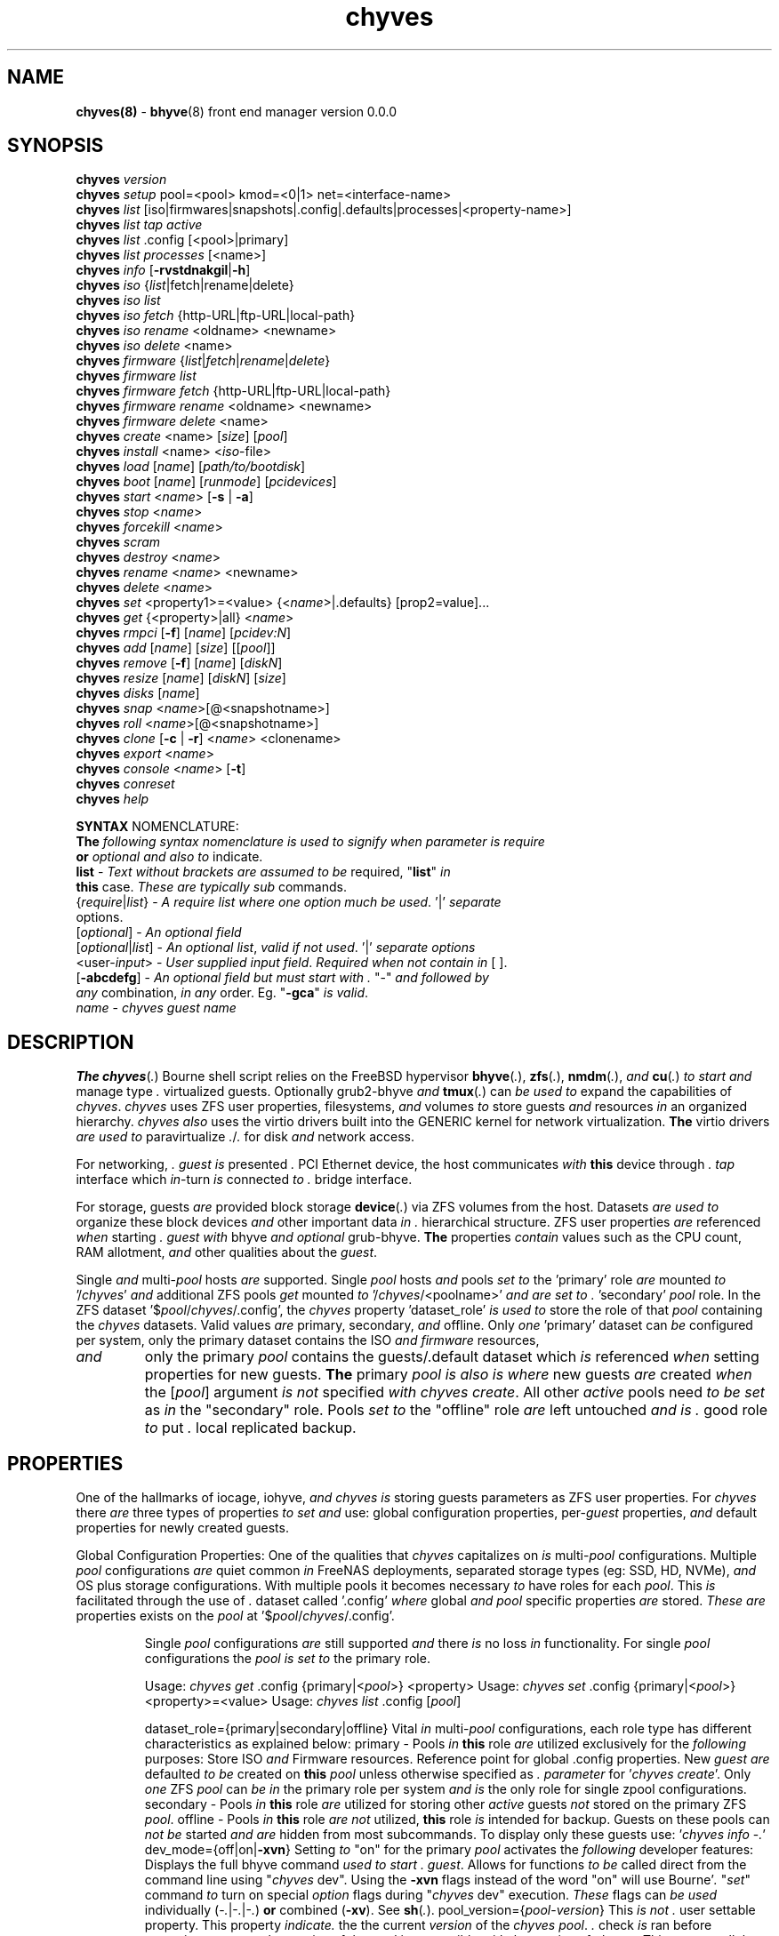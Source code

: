 .\" Text automatically generated by txt2man
.TH chyves 8 "05 May 2016" "" "FreeBSD System Manager's Manual"
.SH NAME
\fBchyves(8) \fP- \fBbhyve\fP(8) front end manager version 0.0.0
\fB
.SH SYNOPSIS
.nf
.fam C
\fBchyves\fP \fIversion\fP
\fBchyves\fP \fIsetup\fP pool=<pool> kmod=<0|1> net=<interface-name>
\fBchyves\fP \fIlist\fP [iso|firmwares|snapshots|.config|.defaults|processes|<property-name>]
\fBchyves\fP \fIlist\fP \fItap\fP \fIactive\fP
\fBchyves\fP \fIlist\fP .config [<pool>|primary]
\fBchyves\fP \fIlist\fP \fIprocesses\fP [<name>]
\fBchyves\fP \fIinfo\fP [\fB-rvstdnakgil\fP|\fB-h\fP]
\fBchyves\fP \fIiso\fP {\fIlist\fP|fetch|rename|delete}
\fBchyves\fP \fIiso\fP \fIlist\fP
\fBchyves\fP \fIiso\fP \fIfetch\fP {http-URL|ftp-URL|local-path}
\fBchyves\fP \fIiso\fP \fIrename\fP <oldname> <newname>
\fBchyves\fP \fIiso\fP \fIdelete\fP <name>
\fBchyves\fP \fIfirmware\fP {\fIlist\fP|\fIfetch\fP|\fIrename\fP|\fIdelete\fP}
\fBchyves\fP \fIfirmware\fP \fIlist\fP
\fBchyves\fP \fIfirmware\fP \fIfetch\fP {http-URL|ftp-URL|local-path}
\fBchyves\fP \fIfirmware\fP \fIrename\fP <oldname> <newname>
\fBchyves\fP \fIfirmware\fP \fIdelete\fP <name>
\fBchyves\fP \fIcreate\fP <name> [\fIsize\fP] [\fIpool\fP]
\fBchyves\fP \fIinstall\fP <name> <\fIiso\fP-file>
\fBchyves\fP \fIload\fP [\fIname\fP] [\fIpath/to/bootdisk\fP]
\fBchyves\fP \fIboot\fP [\fIname\fP] [\fIrunmode\fP] [\fIpcidevices\fP]
\fBchyves\fP \fIstart\fP <\fIname\fP> [\fB-s\fP | \fB-a\fP]
\fBchyves\fP \fIstop\fP <\fIname\fP>
\fBchyves\fP \fIforcekill\fP <\fIname\fP>
\fBchyves\fP \fIscram\fP
\fBchyves\fP \fIdestroy\fP <\fIname\fP>
\fBchyves\fP \fIrename\fP <\fIname\fP> <newname>
\fBchyves\fP \fIdelete\fP <\fIname\fP>
\fBchyves\fP \fIset\fP <property1>=<value> {<\fIname\fP>|.defaults} [prop2=value]\.\.\.
\fBchyves\fP \fIget\fP {<property>|all} <\fIname\fP>
\fBchyves\fP \fIrmpci\fP [\fB-f\fP] [\fIname\fP] [\fIpcidev:N\fP]
\fBchyves\fP \fIadd\fP [\fIname\fP] [\fIsize\fP] [[\fIpool\fP]]
\fBchyves\fP \fIremove\fP [\fB-f\fP] [\fIname\fP] [\fIdiskN\fP]
\fBchyves\fP \fIresize\fP [\fIname\fP] [\fIdiskN\fP] [\fIsize\fP]
\fBchyves\fP \fIdisks\fP [\fIname\fP]
\fBchyves\fP \fIsnap\fP <\fIname\fP>[@<snapshotname>]
\fBchyves\fP \fIroll\fP <\fIname\fP>[@<snapshotname>]
\fBchyves\fP \fIclone\fP [\fB-c\fP | \fB-r\fP] <\fIname\fP> <clonename>
\fBchyves\fP \fIexport\fP <\fIname\fP>
\fBchyves\fP \fIconsole\fP <\fIname\fP> [\fB-t\fP]
\fBchyves\fP \fIconreset\fP
\fBchyves\fP \fIhelp\fP

\fBSYNTAX\fP NOMENCLATURE:
\fBThe\fP \fIfollowing\fP \fIsyntax\fP \fInomenclature\fP \fIis\fP \fIused\fP \fIto\fP \fIsignify\fP \fIwhen\fP \fIparameter\fP \fIis\fP \fIrequire\fP
\fBor\fP \fIoptional\fP \fIand\fP \fIalso\fP \fIto\fP indicate.
 \fBlist\fP             - \fIText\fP \fIwithout\fP \fIbrackets\fP \fIare\fP \fIassumed\fP \fIto\fP \fIbe\fP required, "\fBlist\fP" \fIin\fP
                  \fBthis\fP case. \fIThese\fP \fIare\fP \fItypically\fP \fIsub\fP commands.
 {\fIrequire\fP|\fIlist\fP}   - \fIA\fP \fIrequire\fP \fIlist\fP \fIwhere\fP \fIone\fP \fIoption\fP \fImuch\fP \fIbe\fP \fIused\fP. '|' \fIseparate\fP
                  options.
 [\fIoptional\fP]       - \fIAn\fP \fIoptional\fP \fIfield\fP
 [\fIoptional\fP|\fIlist\fP]  - \fIAn\fP \fIoptional\fP \fIlist\fP, \fIvalid\fP \fIif\fP \fInot\fP \fIused\fP. '|' \fIseparate\fP \fIoptions\fP
 <user-\fIinput\fP>     - \fIUser\fP \fIsupplied\fP \fIinput\fP \fIfield\fP. \fIRequired\fP \fIwhen\fP \fInot\fP \fIcontain\fP \fIin\fP [ ].
 [\fB-abcdefg\fP]       - \fIAn\fP \fIoptional\fP \fIfield\fP \fIbut\fP \fImust\fP \fIstart\fP \fIwith\fP \fI.\fP "-" \fIand\fP \fIfollowed\fP \fIby\fP
                  \fIany\fP combination, \fIin\fP \fIany\fP order. Eg. "\fB-gca\fP" \fIis\fP \fIvalid\fP.
 \fIname\fP             - \fIchyves\fP \fIguest\fP \fIname\fP

.fam T
.fi
.fam T
.fi
.SH DESCRIPTION
\fBThe\fP \fBchyves\fP(\fI.\fP) Bourne shell script relies on the FreeBSD hypervisor \fBbhyve\fP(\fI.\fP),
\fBzfs\fP(\fI.\fP), \fBnmdm\fP(\fI.\fP), \fIand\fP \fBcu\fP(\fI.\fP) \fIto\fP \fIstart\fP \fIand\fP manage type \fI.\fP virtualized guests.
Optionally grub2-bhyve \fIand\fP \fBtmux\fP(\fI.\fP) can \fIbe\fP \fIused\fP \fIto\fP expand the capabilities of
\fIchyves\fP. \fIchyves\fP uses ZFS user properties, filesystems, \fIand\fP volumes \fIto\fP store
guests \fIand\fP resources \fIin\fP an organized hierarchy. \fIchyves\fP \fIalso\fP uses the virtio
drivers built into the GENERIC kernel for network virtualization. \fBThe\fP virtio
drivers \fIare\fP \fIused\fP \fIto\fP paravirtualize \fI.\fP/\fI.\fP for disk \fIand\fP network access.
.PP
For networking, \fI.\fP \fIguest\fP \fIis\fP presented \fI.\fP PCI Ethernet device, the host
communicates \fIwith\fP \fBthis\fP device through \fI.\fP \fItap\fP interface which \fIin\fP-turn \fIis\fP connected
\fIto\fP \fI.\fP bridge interface.
.PP
For storage, guests \fIare\fP provided block storage \fBdevice\fP(\fI.\fP) via ZFS volumes from
the host. Datasets \fIare\fP \fIused\fP \fIto\fP organize these block devices \fIand\fP other important
data \fIin\fP \fI.\fP hierarchical structure. ZFS user properties \fIare\fP referenced \fIwhen\fP
starting \fI.\fP \fIguest\fP \fIwith\fP bhyve \fIand\fP \fIoptional\fP grub-bhyve. \fBThe\fP properties \fIcontain\fP
values such as the CPU count, RAM allotment, \fIand\fP other qualities about the
\fIguest\fP.
.PP
Single \fIand\fP multi-\fIpool\fP hosts \fIare\fP supported. Single \fIpool\fP hosts \fIand\fP pools \fIset\fP \fIto\fP
the 'primary' role \fIare\fP mounted \fIto\fP '/\fIchyves\fP' \fIand\fP additional ZFS pools \fIget\fP mounted
\fIto\fP '/\fIchyves\fP/<poolname>' \fIand\fP \fIare\fP \fIset\fP \fIto\fP \fI.\fP 'secondary' \fIpool\fP role. In the ZFS
dataset '$\fIpool\fP/\fIchyves\fP/.config', the \fIchyves\fP property 'dataset_role' \fIis\fP \fIused\fP \fIto\fP
store the role of that \fIpool\fP containing the \fIchyves\fP datasets. Valid values \fIare\fP
primary, secondary, \fIand\fP offline. Only \fIone\fP 'primary' dataset can \fIbe\fP configured
per system, only the primary dataset contains the ISO \fIand\fP \fIfirmware\fP resources,
.TP
.B
\fIand\fP
only the primary \fIpool\fP contains the guests/.default dataset which \fIis\fP
referenced \fIwhen\fP setting properties for new guests. \fBThe\fP primary \fIpool\fP \fIis\fP \fIalso\fP \fIis\fP
\fIwhere\fP new guests \fIare\fP created \fIwhen\fP the [\fIpool\fP] argument \fIis\fP \fInot\fP specified \fIwith\fP
\fIchyves\fP \fIcreate\fP. All other \fIactive\fP pools need \fIto\fP \fIbe\fP \fIset\fP as \fIin\fP the "secondary" role.
Pools \fIset\fP \fIto\fP the "offline" role \fIare\fP left untouched \fIand\fP \fIis\fP \fI.\fP good role \fIto\fP put \fI.\fP
local replicated backup.
.SH PROPERTIES
One of the hallmarks of iocage, iohyve, \fIand\fP \fIchyves\fP \fIis\fP storing guests parameters
as ZFS user properties. For \fIchyves\fP there \fIare\fP three types of properties \fIto\fP \fIset\fP
\fIand\fP use: global configuration properties, per-\fIguest\fP properties, \fIand\fP default
properties for newly created guests.
.PP
Global Configuration Properties:
One of the qualities that \fIchyves\fP capitalizes on \fIis\fP multi-\fIpool\fP configurations.
Multiple \fIpool\fP configurations \fIare\fP quiet common \fIin\fP FreeNAS deployments,
separated storage types (eg: SSD, HD, NVMe), \fIand\fP OS plus storage
configurations. With multiple pools it becomes necessary \fIto\fP have roles for
each \fIpool\fP. This \fIis\fP facilitated through the use of \fI.\fP dataset called '.config'
\fIwhere\fP global \fIand\fP \fIpool\fP specific properties \fIare\fP stored. \fIThese\fP \fIare\fP properties
exists on the \fIpool\fP at '$\fIpool\fP/\fIchyves\fP/.config'.
.RS
.PP
Single \fIpool\fP configurations \fIare\fP still supported \fIand\fP there \fIis\fP no loss \fIin\fP
functionality. For single \fIpool\fP configurations the \fIpool\fP \fIis\fP \fIset\fP \fIto\fP the primary
role.
.PP
Usage: \fIchyves\fP \fIget\fP .config {primary|<\fIpool\fP>} <property>
Usage: \fIchyves\fP \fIset\fP .config {primary|<\fIpool\fP>} <property>=<value>
Usage: \fIchyves\fP \fIlist\fP .config [\fIpool\fP]
.PP
dataset_role={primary|secondary|offline}
Vital \fIin\fP multi-\fIpool\fP configurations, each role type has different
characteristics as explained below:
primary - Pools \fIin\fP \fBthis\fP role \fIare\fP utilized exclusively for the \fIfollowing\fP
purposes: Store ISO \fIand\fP Firmware resources. Reference point for
global .config properties. New \fIguest\fP \fIare\fP defaulted \fIto\fP \fIbe\fP created
on \fBthis\fP \fIpool\fP unless otherwise specified as \fI.\fP \fIparameter\fP for
\(cq\fIchyves\fP \fIcreate\fP'. Only \fIone\fP ZFS \fIpool\fP can \fIbe\fP \fIin\fP the primary role per
system \fIand\fP \fIis\fP the only role for single zpool configurations.
secondary - Pools \fIin\fP \fBthis\fP role \fIare\fP utilized for storing other \fIactive\fP guests
\fInot\fP stored on the primary ZFS \fIpool\fP.
offline - Pools \fIin\fP \fBthis\fP role \fIare\fP \fInot\fP utilized, \fBthis\fP role \fIis\fP intended for
backup. Guests on these pools can \fInot\fP \fIbe\fP started \fIand\fP \fIare\fP hidden
from most subcommands. To display only these guests use:
\(cq\fIchyves\fP \fIinfo\fP -\fI.\fP'
dev_mode={off|on|\fB-xvn\fP}
Setting \fIto\fP "on" for the primary \fIpool\fP activates the \fIfollowing\fP developer
features:
Displays the full bhyve command \fIused\fP \fIto\fP \fIstart\fP \fI.\fP \fIguest\fP.
Allows for functions \fIto\fP \fIbe\fP called direct from the command line using "\fIchyves\fP
dev". Using the \fB-xvn\fP flags instead of the word "on" will use Bourne'\fI.\fP "\fIset\fP"
command \fIto\fP turn on special \fIoption\fP flags during "\fIchyves\fP dev" execution. \fIThese\fP
flags can \fIbe\fP \fIused\fP individually (-\fI.\fP|-\fI.\fP|-\fI.\fP) \fBor\fP combined (\fB-xv\fP). See \fBsh\fP(\fI.\fP).
pool_version={\fIpool\fP-\fIversion\fP}
This \fIis\fP \fInot\fP \fI.\fP user settable property. This property \fIindicate.\fP the
the current \fIversion\fP of the \fIchyves\fP \fIpool\fP. \fI.\fP check \fIis\fP ran before
execution \fIto\fP ensure the \fIversion\fP of the \fIpool\fP \fIis\fP compatible \fIwith\fP
the \fIversion\fP of \fIchyves\fP. This ensures all the necessary properties
\fIare\fP on the dataset. This mechanism \fIis\fP \fI.\fP matter of future proofing.
restrict_new_property_names=[off|on]
Setting \fIto\fP "on" allows for new properties \fIto\fP \fIbe\fP created \fIwith\fP '\fIchyves\fP \fIset\fP'.
\fBThe\fP default \fIis\fP \fIset\fP \fIto\fP "off" \fIto\fP prevent creating new properties due \fIto\fP typos.
console_start_offset={integer}
This \fIis\fP \fI.\fP compatibility mechanism \fIused\fP \fIto\fP offset the first \fIchyves\fP null
\fIconsole\fP modem number so that \fI.\fP collision \fIis\fP less likely \fIwith\fP another
application \fBor\fP bhyve front end manager. \fBThe\fP initial default \fIis\fP \fIset\fP \fIto\fP "50".
tap_start_offset={integer}
This \fIis\fP \fI.\fP compatibility mechanism \fIused\fP \fIto\fP offset the first \fIchyves\fP \fItap\fP
interface so that \fI.\fP collision \fIis\fP less likely \fIwith\fP another application \fBor\fP
bhyve front end manager. \fBThe\fP initial default \fIis\fP \fIset\fP \fIto\fP "50", \fIvalid\fP values
\fIare\fP from \fI.\fP \fIto\fP 32767.
accept_non_standard_vlan_name={off|on}
Setting \fIto\fP "on" disables vlan verification checks. This needs \fIto\fP \fIbe\fP turned
on \fIwhen\fP interface vlans names do \fInot\fP follow the "vlan{\fI.\fP}" naming
\fInomenclature\fP.
.RE
.PP
Guest Properties:
\fIThese\fP \fIare\fP properties \fIused\fP \fIby\fP \fIchyves\fP \fIto\fP specify the parameters \fIto\fP pass \fIto\fP bhyve
\fIand\fP grub-bhyve \fIwhen\fP starting \fI.\fP \fIguest\fP.
.RS
.PP
Usage: \fIchyves\fP \fIget\fP <property> {<\fIname\fP>}
Usage: \fIchyves\fP \fIget\fP all {<\fIname\fP>}
Usage: \fIchyves\fP \fIlist\fP properties
Usage: \fIchyves\fP \fIlist\fP <property>
Usage: \fIchyves\fP \fIset\fP <property1>=<value> {<\fIname\fP>} <property2>=<value>
<property3>=<value>
Usage: \fIchyves\fP \fIset\fP <property1>=<value> {<\fIname\fP>} <property2>=<value>
<property3>=<value> {<name2>} <property1>=<value> <property2>=<value>
.PP
ram=[nS]
[\fI.\fP] \fIis\fP the number of bytes \fIand\fP [\fI.\fP] \fIis\fP the \fIsize\fP \fIin\fP \fI.\fP megabytes \fBor\fP \fI.\fP gigabytes.
Usage: ram=2G for \fI.\fP Gigabytes of RAM allocation.
cpu=[\fI.\fP]
Sets number [\fI.\fP] of cpu cores \fIto\fP use, up \fIto\fP 16.
con=nmdm[\fI.\fP]
Attaches null modem \fIconsole\fP. [\fI.\fP] \fImust\fP \fIbe\fP \fI.\fP unique number \fIand\fP
can \fInot\fP \fIbe\fP shared between started guests.
uuid= Sets UUID for bhyve instance. Normally \fIset\fP \fIby\fP /bin/uuidgen at creation.
\fItap\fP=\fItap\fP{\fI.\fP}[,\fItap\fP{\fI.\fP}]
\fItap\fP \fBdevice\fP(\fI.\fP) \fIused\fP for virtio-net
{\fI.\fP} \fIis\fP \fI.\fP \fItap\fP interface number \fIto\fP use.
Taps \fIare\fP process locked \fIand\fP can \fInot\fP \fIbe\fP shared \fIby\fP simultaneously \fIby\fP multiple
guests. Specify multiple \fItap\fP devices using \fI.\fP comma.
Examples: \fIchyves\fP \fIset\fP \fItap\fP=tap0 <\fIname\fP>
\fIchyves\fP \fIset\fP \fItap\fP=tap0,tap10,tap20,tap39 <\fIname\fP>
mac_tap{\fI.\fP}={xx:xx:xx:yy:yy:yy}
{\fI.\fP} \fIis\fP the \fItap\fP interface \fIto\fP assign the specified MAC address \fIto\fP \fIbe\fP attached
\fIto\fP the network adapter inside the \fIguest\fP OS. \fBThe\fP MAC address \fIis\fP an ASCII
string \fIin\fP \fBethers\fP(\fI.\fP) format.
Example: "mac_tap10=58:9C:FC:00:00:00"
### For Future Use ###
bridge{\fI.\fP}=\fItap\fP[\fI.\fP][,\fItap\fP{\fI.\fP}]
Assigns \fItap\fP \fBinterface\fP(\fI.\fP) \fIto\fP \fI.\fP bridge interface.
{\fI.\fP} \fIis\fP the \fItap\fP number interfaces.
{\fI.\fP} \fIis\fP the bridge interface number for the \fItap\fP interface \fIto\fP \fIbe\fP attached \fIto\fP.
Examples: bridge0=\fItap\fP
bridge60=tap10
bridge70=tap20
### For Future Use ###
bridge_phy_attach[\fI.\fP]={<ethernet-interface>|<vlan-interface>|private}
Assigns \fI.\fP physical \fBor\fP vlan interface \fIto\fP \fI.\fP bridge interface. \fI.\fP physical \fBor\fP
vlan interface can only \fIbe\fP assigned \fIto\fP \fIone\fP bridge. Using the word "private"
creates \fI.\fP private network \fIby\fP \fInot\fP attaching an outside connections except
other \fItap\fP members assigned \fIto\fP the bridge interface.
{\fI.\fP} \fIis\fP \fIto\fP specify the corresponding secondary \fItap\fP number interfaces.
{\fI.\fP} \fIis\fP the bridge interface \fIto\fP attach the first \fItap\fP member.
Examples: bridge_attach=em0
bridge_attach60=vlan52
bridge_attach70=private
pcidev:{\fI.\fP}={spec}
Advanced way \fIto\fP \fIadd\fP devices \fIto\fP the \fIguest\fP. See \fBbhyve\fP(\fI.\fP) for complete details.
{\fI.\fP} \fIis\fP the pcislot bus number, \fIvalid\fP values \fIare\fP from \fI.\fP \fIto\fP 31.
{spec} defines \fI.\fP virtual device added \fIto\fP the \fIguest\fP \fIby\fP using \fI.\fP bhyve -\fI.\fP
argument \fIwithout\fP the pcislot \fBor\fP function argument. PCI slot numbers \fIare\fP
assigned automatically \fIby\fP \fIchyves\fP.
Examples: "pcidev:\fI.\fP=passthru,\fI.\fP/\fI.\fP/\fI.\fP"
"pcidev:\fI.\fP=ahci-hd,/some/place/disk.img"
os={operating-system}
Supported values \fIare\fP freebsd, openbsd59, openbsd58, openbsd57, netbsd,
debian, d8lvm, centos6, centos7, arch, gentoo \fIand\fP custom. Any other values
\fIare\fP handled \fIby\fP \fI.\fP catch-all. There \fIis\fP no special handling for "freebsd"
guests except \fIwhen\fP the CPU lacks the UG feature on Intel CPUs, then only
guests \fIwith\fP "freebsd" as the "os" property \fIare\fP allowed \fIto\fP \fIstart\fP due \fIto\fP the
CPU virtualization limitations.
rcboot={\fI.\fP|<positive-integer>}
Tells \fIchyves\fP \fIto\fP \fIstart\fP guests upon host \fIboot\fP \fI.\fP positive integer \fIis\fP assigned.
\fBThe\fP integer represents the \fIboot\fP priority \fIwhere\fP the highest numbered \fIguest\fP \fIis\fP
started first. \fBThe\fP iohyve_enable="YES" directive \fImust\fP \fIbe\fP configured \fIin\fP
/etc/rc.conf for \fBthis\fP \fIto\fP work. Using "\fI.\fP" disables starting \fIguest\fP on host
\fIboot\fP.
loader={bhyveload|uefi|grub-bhyve}
Tells which loader \fIto\fP \fIused\fP \fIto\fP \fIboot\fP \fIguest\fP. bhyveload \fIis\fP for FreeBSD based
guests, uefi \fIis\fP \fIused\fP for UEFI based guests, \fIand\fP grub-bhyve \fIis\fP \fIused\fP for all
other guests.
description=["<INSERT BRIEF DESCRIPTION>"]
Used \fIto\fP describe \fIguest\fP. Use double quotes \fIwhen\fP description contains spaces.
notes=["<INSERT FURTHER NOTES>"]
Used \fIto\fP further describe guests. Use double quotes \fIwhen\fP description contains
spaces.
bargs
For advanced users \fIto\fP pass additional flags directly \fIto\fP bhyve. See \fBbhyve\fP(\fI.\fP)
for complete \fIlist\fP of flag \fIoptions\fP. Not \fIto\fP \fIbe\fP changed unless directed. For
complete \fIlist\fP of flags \fIused\fP \fIby\fP \fIchyves\fP \fIwhen\fP starting \fI.\fP specific \fIguest\fP, turn
on global configuration "dev_mode" \fIto\fP "on".
persist={\fI.\fP|\fI.\fP|\fI.\fP}
Used \fIto\fP indicate how \fIto\fP handle \fIwhen\fP the bhyve process ends.
[\fI.\fP] - Leave powered off \fIwhen\fP bhyve process closes
[\fI.\fP] - Power off \fIguest\fP \fIif\fP shutdown state \fIis\fP detected, attempt \fIto\fP
reboot otherwise. This \fIis\fP the default.
[\fI.\fP] - Always attempt \fIto\fP reboot.
.RE
.PP
Default Guest Properties:
\fIThese\fP properties \fIare\fP referenced \fIwhen\fP creating new guests. \fBThe\fP properties
prefixed \fIby\fP 'disk_' \fIare\fP \fInot\fP recommended \fIto\fP \fIbe\fP changed, you \fIare\fP likely \fIto\fP
chainsaw your foot off \fIand\fP then massacre \fI.\fP nearby litter of kitten/puppies
\fIin\fP the process. \fBThe\fP \fIguest\fP section of properties have the same purpose as
described \fIin\fP "Guest Properties" section above unless otherwise noted. Below
\fIare\fP the defaults on \fI.\fP new installation of \fIchyves\fP for reference.
.RS
.PP
\fIsize\fP=8G
Used during \fIsetup\fP \fIwhen\fP the \fIsize\fP \fIfield\fP \fIis\fP omitted.
default_bridge=bridge0
bridge_phy_attach
This property \fIis\fP initially \fIset\fP \fIwith\fP "\fIchyves\fP \fIsetup\fP net=<interface-\fIname\fP>"
ram=256M
cpu=\fI.\fP
persist=\fI.\fP
rcboot=\fI.\fP
loader=bhyveload
os=freebsd
bargs-A_-H_-\fI.\fP
disk_volmode=dev
disk_volblocksize=512
disk_dedup=inherit
disk_compression=inherit
disk_primarycache=inherit
disk_secondarycache=inherit
.SH OPTIONS
.TP
.B
\fIversion\fP
Prints the current running \fIversion\fP of \fIchyves\fP
.TP
.B
\fIsetup\fP
Installs required ZFS datasets, loads the necessary kernel modules,
\fIand\fP configures \fI.\fP \fItap\fP \fIand\fP bridge interface for \fIchyves\fP.
Usage: '\fIchyves\fP \fIsetup\fP \fIpool\fP=[poolname] kmod=[\fI.\fP|\fI.\fP] net=[iface]' \fIwhere\fP
[poolname] \fIis\fP the \fIpool\fP you want \fIto\fP \fIinstall\fP \fIchyves\fP on, kmod=[\fI.\fP|\fI.\fP] \fIis\fP
\fIif\fP you want \fIchyves\fP \fIto\fP \fIload\fP \fBor\fP unload the kernel modules. \fI.\fP \fIis\fP \fIto\fP
\fIload\fP. net=[iface] will \fIset\fP up \fI.\fP network bridge \fIto\fP the specified
interface.
.TP
.B
\fIlist\fP
Displays information about on general \fIguest\fP \fIinfo\fP \fIwith\fP the no
argument, "\fIiso\fP" will display ISOs resources, "snapshots" will
display snapshots for all guests, "\fItap\fP" will display all taps
including inactive taps, "\fItap\fP \fIactive\fP" will \fIlist\fP only \fIactive\fP taps,
\fIand\fP "con" will display configured consoles.
.RS
.TP
.B
$null
Lists properties about the guests \fIand\fP their \fIdisks\fP
using flags OS, Loader, \fIand\fP Description \fIin\fP \fI.\fP per \fIpool\fP table.
\fIto\fP control level of output. Fields include CPU count, RAM, Disk
Size, Pool, OS, Loader, Tap, Console, VMM status, Running status,
rcboot flag, \fIand\fP the description.
.TP
.B
\fIiso\fP
Lists the ISO resources.
.TP
.B
firmwares
Lists the Firmware resources.
.TP
.B
snapshots
Lists all of the snapshots for all the guests. Does \fInot\fP
show snapshots of \fIdisks\fP (they \fIare\fP there, though).
.TP
.B
\fItap\fP
Lists all of the network taps taken \fIby\fP \fIchyves\fP guests
This will \fIlist\fP taps that \fIare\fP \fInot\fP \fIactive\fP as well. Using
the argument \fIchyves\fP \fIlist\fP \fItap\fP \fIactive\fP displays only
\fIactive\fP taps.
.TP
.B
con
Lists all of the nullmodem consoles taken \fIby\fP \fIchyves\fP
guests.
.TP
.B
\fIinfo\fP
Lists all the guests along \fIwith\fP their RAM, CPU, Size,
OS, Loader, \fIand\fP Description (\fIif\fP -\fI.\fP \fIis\fP passed).
.RE
.TP
.B
fetchiso
Fetches installation ISO \fBor\fP \fIinstall\fP image \fIand\fP creates \fI.\fP
dataset for it.
Usage: '\fIchyves\fP fetchiso [URL]' \fIwhere\fP [URL] \fIis\fP the HTTP \fBor\fP FTP
URL \fIto\fP fetchiso from the internet.
.TP
.B
cpiso
Copies installation ISO \fBor\fP \fIinstall\fP image from your host \fIand\fP
creates \fI.\fP dataset for it.
Usage: '\fIchyves\fP cpiso [path]' \fIwhere\fP [path] \fIis\fP the full path \fIto\fP
ISO file on the host machine.
.TP
.B
renameiso
Renames an ISO
Usage: '\fIchyves\fP renameiso [ISO] [newname]' \fIwhere\fP [ISO] \fIis\fP the
\fIname\fP of the ISO you would like \fIto\fP \fIrename\fP. [newname]
\fIis\fP \fI.\fP new \fIname\fP.
.TP
.B
rmiso
Removes installed ISO from /\fIchyves\fP/ISO
Usage: '\fIchyves\fP rmiso [ISO]' \fIwhere\fP [ISO] \fIis\fP the \fIname\fP of the ISO
you would like \fIto\fP \fIdelete\fP.
.TP
.B
fetchfw
Fetches \fIfirmware\fP \fIand\fP creates \fI.\fP dataset for it.
Usage: '\fIchyves\fP fetchfw [URL]' \fIwhere\fP [URL] \fIis\fP the HTTP \fBor\fP FTP URL
\fIto\fP \fIfetch\fP from the internet.
.TP
.B
cpfw
Copies \fIfirmware\fP from your host \fIand\fP creates \fI.\fP dataset for it.
Usage: '\fIchyves\fP cpfw [path]' \fIwhere\fP [path] \fIis\fP the full path \fIto\fP
\fIfirmware\fP file on the host machine.
.TP
.B
renamefw
Renames \fI.\fP Firmware
Usage: '\fIchyves\fP renamefw [\fIfirmware\fP] [newname]' \fIwhere\fP [\fIfirmware\fP]
\fIis\fP the \fIname\fP of the \fIfirmware\fP you would like \fIto\fP \fIrename\fP.
[newname] \fIis\fP \fI.\fP new \fIname\fP.
.TP
.B
rmfw
Removes installed \fIfirmware\fP from /\fIchyves\fP/Firmware
Usage: '\fIchyves\fP rmfw [\fIfirmware\fP]' \fIwhere\fP [\fIfirmware\fP] \fIis\fP the \fIname\fP of
the \fIfirmware\fP you would like \fIto\fP \fIdelete\fP.
.TP
.B
\fIcreate\fP
Creates new \fIguest\fP.
Usage: '\fIchyves\fP \fIcreate\fP {\fIname\fP} [\fIsize\fP] [\fIpool\fP]' \fIwhere\fP {\fIname\fP} \fIis\fP
the \fIname\fP you would like \fIto\fP use, [\fIsize\fP] \fIis\fP the \fIsize\fP of the
virtual block device \fIin\fP '16G' format \fIwhere\fP the capital \fI.\fP
signifies gigabytes, [\fIpool\fP] \fIis\fP the \fIpool\fP \fIto\fP \fIcreate\fP the \fIguest\fP on.
.TP
.B
\fIinstall\fP
Loads \fIand\fP boots into ISO for \fIguest\fP installation.
Usage: '\fIchyves\fP \fIinstall\fP [\fIname\fP] [ISO]' \fIwhere\fP [\fIname\fP] \fIis\fP the \fIname\fP
of the \fIguest\fP, \fIand\fP [ISO] \fIis\fP the \fIname\fP of the ISO you would
like \fIto\fP \fIboot\fP from \fIin\fP the form of: 'install.iso'
.TP
.B
\fIload\fP
Loads the \fIguest\fP operating system bootloader \fIand\fP resources.
Usage: '\fIchyves\fP \fIload\fP [\fIname\fP] [ISO]'
\fIwhere\fP [\fIname\fP]\fIis\fP the \fIname\fP of the \fIguest\fP operating system.
[bootimg] \fIis\fP the path \fIto\fP the \fIboot\fP medium
.RE
.PP

.RS
.TP
.B
\fIstart\fP
Starts the \fIguest\fP operating system. (Combines \fIload\fP & \fIboot\fP)
Usage: '\fIchyves\fP \fIstart\fP [\fIname\fP] [-\fI.\fP | -\fI.\fP]'
\fIwhere\fP [\fIname\fP] \fIis\fP the \fIname\fP of the \fIguest\fP operating system.
[-\fI.\fP] will cause the \fIguest\fP \fIto\fP \fIbe\fP started once
[-\fI.\fP] will cause the \fIguest\fP \fIto\fP always restart
.TP
.B
\fIstop\fP
Gracefully stops \fIguest\fP operating system.
Usage: '\fIchyves\fP \fIstop\fP [\fIname\fP]' \fIwhere\fP [\fIname\fP] \fIis\fP the \fIname\fP
of the \fIguest\fP operating system.
.RE
.PP

.RS
.TP
.B
\fIforcekill\fP
Forces the \fIguest\fP \fIto\fP \fIstop\fP. Runs kill -\fI.\fP \fIand\fP destroys the \fIguest\fP
\fIin\fP VMM. USE WITH EXTREME CAUTION AND AS \fI.\fP LAST RESORT. Can \fIbe\fP
\fIused\fP \fIto\fP kill guests stuck at the GRUB \fIconsole\fP that you
do \fInot\fP have access \fIto\fP.
.TP
.B
\fIscram\fP
Gracefully \fIstop\fP all bhyve guests. Does \fInot\fP \fIdestroy\fP resources.
.TP
.B
\fIdestroy\fP
Destroys \fIguest\fP resources.
Usage: '\fIchyves\fP \fIdestroy\fP [\fIname\fP]' \fIwhere\fP [\fIname\fP] \fIis\fP the \fIname\fP
of the \fIguest\fP operating system. Destroying \fI.\fP \fIguest\fP does
\fInot\fP [\fIdelete\fP] \fI.\fP \fIguest\fP from the host, it destroys the \fIguest\fP \fIin\fP VMM.
.TP
.B
\fIrename\fP
Renames the \fIguest\fP
Usage: '\fIchyves\fP \fIrename\fP [\fIname\fP] [newname]' \fIwhere\fP [\fIname\fP] \fIis\fP the
\fIname\fP of the \fIguest\fP \fIand\fP [newname] \fIis\fP the new \fIname\fP.
.TP
.B
\fIdelete\fP
Permanently deletes all parameters \fIand\fP \fIdisks\fP for \fI.\fP \fIguest\fP.
Usage: '\fIchyves\fP \fIdelete\fP [\fIname\fP]' \fIwhere\fP [\fIname\fP] \fIis\fP the \fIname\fP
of the \fIguest\fP. If [-\fI.\fP] \fIis\fP \fIsupplied\fP before the
[\fIname\fP], there \fIis\fP no prompt \fIto\fP \fIdelete\fP.
.TP
.B
\fIset\fP
Sets ZFS properties for guests \fIone\fP at \fI.\fP time.
Usage: '\fIchyves\fP \fIset\fP [\fIname\fP] [prop1=value] [prop2=value]\.\.\.' \fIwhere\fP
[\fIname\fP] \fIis\fP the \fIname\fP of the \fIguest\fP operating system.
Using the [\fIname\fP] '.defaults' sets the default values for newly
created guests. See properties section above for more detail.
.TP
.B
\fIget\fP
Gets ZFS properties for guests
Usage: '\fIchyves\fP \fIget\fP [property] [\fIname\fP]' \fIwhere\fP [\fIname\fP] \fIis\fP the \fIname\fP of
the \fIguest\fP. [property] \fIis\fP the property you want \fIto\fP view.
Usage: '\fIchyves\fP \fIget\fP all [\fIname\fP]' \fIwhere\fP [\fIname\fP] \fIis\fP the \fIguest\fP \fIname\fP. All
properties \fIare\fP displayed.
Usage: '\fIchyves\fP \fIget\fP all' All properties \fIare\fP displayed.
See properties section above for more detail.
.TP
.B
\fIrmpci\fP
Removes \fI.\fP pcidev from the \fIguest\fP
Usage: '\fIchyves\fP \fIrmpci\fP [\fIname\fP] [pcidev:\fI.\fP]' \fIwhere\fP [\fIname\fP] \fIis\fP the \fIname\fP
of the \fIguest\fP operating system. [pcidev:\fI.\fP] \fIis\fP the PCI
device you want removed. Ex: 'pcidev:\fI.\fP' If [-\fI.\fP] \fIis\fP \fIsupplied\fP
before the [\fIname\fP], there \fIis\fP no prompt \fIto\fP \fIremove\fP.
.TP
.B
\fIadd\fP
Adds \fI.\fP new disk \fIto\fP the \fIguest\fP.
Usage: '\fIchyves\fP \fIadd\fP [\fIname\fP] [\fIsize\fP] [[\fIpool\fP]]' \fIwhere\fP [\fIname\fP] \fIis\fP
the \fIname\fP of the \fIguest\fP, [\fIsize\fP] \fIis\fP the \fIsize\fP of the
virtual block device \fIin\fP '16G' format \fIwhere\fP the capital \fI.\fP
signifies gigabytes. If \fIpool\fP \fIis\fP specified, the disk gets
added on that \fIpool\fP
.TP
.B
\fIremove\fP
Removes \fI.\fP disk from the \fIguest\fP. Cannot \fIbe\fP disk0.
Usage: '\fIchyves\fP \fIremove\fP [\fIname\fP] [\fIdiskN\fP]' \fIwhere\fP [\fIname\fP] \fIis\fP
the \fIname\fP of the \fIguest\fP, [\fIdiskN\fP] \fIis\fP the disk you would
like \fIto\fP \fIremove\fP from the \fIguest\fP. See '\fIchyves\fP \fIdisks\fP' for
\fI.\fP \fIlist\fP of \fIdisks\fP for \fI.\fP \fIguest\fP. If [-\fI.\fP] \fIis\fP \fIsupplied\fP before the
[\fIname\fP], there \fIis\fP no prompt \fIto\fP \fIremove\fP.
.TP
.B
\fIresize\fP
Resizes \fI.\fP disk. THIS CAN BREAK THINGS ON THE GUEST.
Usage: '\fIchyves\fP \fIresize\fP [\fIname\fP] [\fIdiskN\fP] [\fIsize\fP]' \fIwhere\fP [\fIname\fP] \fIis\fP
the \fIname\fP of the \fIguest\fP, [\fIdiskN\fP] \fIis\fP the disk you would
like \fIto\fP \fIremove\fP from the \fIguest\fP, \fIand\fP [\fIsize\fP] \fIis\fP the \fIsize\fP
of the virtual block device \fIin\fP '16G' format \fIwhere\fP the
capital \fI.\fP signifies gigabytes.
See '\fIchyves\fP \fIdisks\fP' for \fI.\fP \fIlist\fP of \fIdisks\fP for \fI.\fP \fIguest\fP
.TP
.B
\fIdisks\fP
Lists the \fIdisks\fP attached \fIto\fP \fI.\fP \fIguest\fP.
Usage: '\fIchyves\fP \fIdisks\fP [\fIname\fP]' \fIwhere\fP [\fIname\fP] \fIis\fP the \fIname\fP
of the \fIguest\fP operating system.
.TP
.B
\fIsnap\fP
Take \fI.\fP snapshot of \fI.\fP \fIguest\fP.
Usage: '\fIchyves\fP \fIsnap\fP [\fIname\fP]@[snapshot]' \fIwhere\fP [\fIname\fP] \fIis\fP the
\fIname\fP of the \fIguest\fP \fIand\fP [snapshot] \fIis\fP what you would
like \fIto\fP \fIname\fP the snapshot.
.TP
.B
\fIroll\fP
Rollback \fIguest\fP \fIto\fP \fI.\fP snapshot.
Usage: '\fIchyves\fP \fIroll\fP [\fIname\fP]@[snapshot]' \fIwhere\fP [\fIname\fP] \fIis\fP the
\fIname\fP of the \fIguest\fP \fIand\fP [snapshot] \fIis\fP what you would
like \fIto\fP \fIname\fP the snapshot.
.TP
.B
\fIclone\fP
Clone \fI.\fP \fIguest\fP. Note that \fBthis\fP will \fIclone\fP all of the properties.
If you want \fIto\fP use the \fIclone\fP \fIand\fP the original \fIguest\fP at the
same time you will need \fIto\fP change the \fItap\fP \fIand\fP nmdm properties
\fBor\fP use the -\fI.\fP \fIoption\fP \fIto\fP have \fIchyves\fP do \fBthis\fP for you
Usage: '\fIchyves\fP \fIclone\fP [-\fI.\fP | -\fI.\fP] [\fIname\fP] [clonename]' \fIwhere\fP [\fIname\fP]
\fIis\fP the \fIname\fP of the \fIguest\fP \fIand\fP [clonename] \fIis\fP what you would
like \fIto\fP \fIname\fP the new \fIclone\fP.
.TP
.B
\fIexport\fP
Export \fI.\fP \fIguest\fP \fIwith\fP all of it'\fI.\fP properties \fIand\fP \fIdisks\fP \fIto\fP \fI.\fP
GZip'\fI.\fP tarball. Property file \fIis\fP \fIin\fP \fI.\fP ucl-type format.
Disks output \fIto\fP \fI.\fP raw file, allowing for other managers using
ahci-hd emulation \fIto\fP use them. Tarball \fIis\fP put \fIin\fP the \fIguest\fP
dataset ex: /\fIchyves\fP/guestname/guestname.tar.gz
Usage: '\fIchyves\fP \fIexport\fP [\fIname\fP]' \fIwhere\fP [\fIname\fP] \fIis\fP the \fIname\fP of the
\fIguest\fP.
.TP
.B
\fIconsole\fP
Consoles into \fI.\fP \fIguest\fP operating system. Utilizes \fBnmdm\fP(\fI.\fP) \fIand\fP
\fBcu\fP(\fI.\fP) \fIto\fP open \fI.\fP \fIconsole\fP on \fI.\fP \fIguest\fP operating system. Since
\fBbhyve\fP(\fI.\fP) does \fInot\fP emulate video. \fBThe\fP guests need \fIto\fP \fIbe\fP administered
via \fI.\fP serial communication device. Since \fIchyves\fP uses \fBcu\fP(\fI.\fP), you will
need \fIto\fP press the tilde (~) twice then period (.) \fIto\fP exit the
\fIconsole\fP. To exit type "~~." quickly, sometimes hitting Enter \fIis\fP
required first. If that fails exit the \fIconsole\fP, try pressing tilde
(~) then press Control + \fI.\fP (^\fI.\fP). Note that on some machines, you
cannot escape the \fIconsole\fP. See \fIconreset\fP below \fIto\fP escape all
consoles.
Usage: '\fIchyves\fP \fIconsole\fP [\fIname\fP]' \fIwhere\fP [\fIname\fP] \fIis\fP the \fIname\fP
of the \fIguest\fP operating system.
.TP
.B
\fIconreset\fP
Kills all running instances of "cu".
.TP
.B
dev
Allows for command \fIto\fP \fIbe\fP called direct from command line \fIwhen\fP
developing for \fIchyves\fP. Requires the dev_mode=on \fIto\fP \fIbe\fP globally \fIset\fP
on the primary \fIpool\fP on '.config'.
Usage: '\fIchyves\fP dev [<function>|<command>] "param1" \.\.\. "param7"'
\fBThe\fP parameters \fIare\fP function indexed \fIand\fP only seven parameters
\fIare\fP possible due \fIto\fP the way Bourne addresses \fIparameter\fP[10].
Double quotes \fIare\fP required for parameters \fIwith\fP strings, such as
commands.
.TP
.B
\fIhelp\fP
Prints \fIversion\fP information \fIand\fP command \fIvalid\fP \fIsyntax\fP.
.SH EXAMPLES

Example of \fI.\fP multi-\fIpool\fP dataset hierarchy:
.PP
.nf
.fam C
  prim_pool/chyves/guests/
                  /guests/.defaults
                  /.config
                           chyves:pool_role=primary
                  /ISO
                  /Firmware
  secd_pool/chyves/guests
                  /.config
                          chyves:pool_role=secondary
  anther_pl/chyves/guests
                  /.config
                          chyves:pool_role=secondary
  offlinePL/chyves/guests
                  /.config
                          chyves:pool_role=offline

.fam T
.fi
Example of \fI.\fP single \fIpool\fP dataset hierarchy:
.PP
.nf
.fam C
  zroot/chyves/guests
              /guests/.defaults
              /.config
                      chyves:pool_role=primary
              /ISO
              /Firmware

.fam T
.fi
Setup \fIchyves\fP on zpool named zroot:
.PP
.nf
.fam C
  chyves setup pool=zroot

.fam T
.fi
Fetch FreeBSD \fIinstall\fP ISO for later:
.PP
.nf
.fam C
  chyves iso fetch ftp://ftp.freebsd.org/\.\.\./FreeBSD-10.2-RELEASE-amd64.iso

.fam T
.fi
Create \fI.\fP new FreeBSD \fIguest\fP named bsdguest \fIwith\fP an \fI.\fP Gigabyte virtual HDD:
.PP
.nf
.fam C
  chyves create bsdguest 8G

.fam T
.fi
List ISO'\fI.\fP:
.PP
.nf
.fam C
  chyves list iso

.fam T
.fi
Install the FreeBSD \fIguest\fP bsdguest:
.PP
.nf
.fam C
  chyves install bsdguest FreeBSD-10.2-RELEASE-amd64.iso

.fam T
.fi
Console into the installation:
.PP
.nf
.fam C
  chyves console bsdguest

.fam T
.fi
Once installation \fIis\fP done, exit \fIconsole\fP (~~.) \fIand\fP \fIdestroy\fP \fIguest\fP:
.PP
.nf
.fam C
  chyves destroy bsdguest

.fam T
.fi
Now that the \fIguest\fP \fIis\fP installed, it can \fIbe\fP started like usual:
.PP
.nf
.fam C
  chyves start bsdguest

.fam T
.fi
Some \fIguest\fP os'\fI.\fP can \fIbe\fP gracefully stopped:
.PP
.nf
.fam C
  chyves stop bsdguest

.fam T
.fi
List all guests created \fIwith\fP:
.PP
.nf
.fam C
  chyves list

.fam T
.fi
You can change \fIguest\fP properties \fIby\fP using \fIset\fP:
.PP
.nf
.fam C
  chyves set bsdguest ram=512M
  chyves set bsdguest cpu=1
  chyves set bsdguest tap=tap0
  chyves set bsdguest con=nmdm0

.fam T
.fi
Get \fI.\fP specific \fIguest\fP property:
.PP
.nf
.fam C
  chyves get ram bsdguest

.fam T
.fi
Get all \fIguest\fP properties:
.PP
.nf
.fam C
  chyves get all bsdguest

.fam T
.fi
Install \fIand\fP run \fI.\fP Debian \fIguest\fP:
.PP
.nf
.fam C
  chyves create debianvm 8G
  chyves set debianvm loader=grub-bhyve os=debian
  chyves install debianvm deb8.1-net.iso
  chyves start debianvm

.fam T
.fi
Take \fI.\fP snapshot of \fI.\fP \fIguest\fP:
.PP
.nf
.fam C
  chyves snap bsdguest@beforeupdate
  chyves list snapshots
  chyves roll bsdguest@beforeupdate

.fam T
.fi
Make an independent \fIclone\fP of \fI.\fP \fIguest\fP:
.PP
.nf
.fam C
  chyves clone bsdguest dolly

.fam T
.fi
.SH AUTHOR
Justin \fI.\fP Holcomb -- @EpiJunkie
Trent -- @pr1ntf
.SH SEE ALSO
\fBbhyve\fP(\fI.\fP), \fBbhyveload\fP(\fI.\fP), \fBzfs\fP(\fI.\fP), \fBnmdm\fP(\fI.\fP), \fBcu\fP(\fI.\fP), \fBif_bridge\fP(\fI.\fP), grub2-\fBbhyve\fP(\fI.\fP),
\fBchyves-utils\fP(\fI.\fP), \fBvirtio\fP(\fI.\fP), \fBethers\fP(\fI.\fP)
